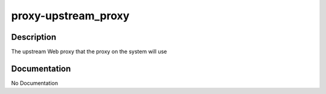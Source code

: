 ====================
proxy-upstream_proxy
====================

Description
===========
The upstream Web proxy that the proxy on the system will use

Documentation
=============

No Documentation
